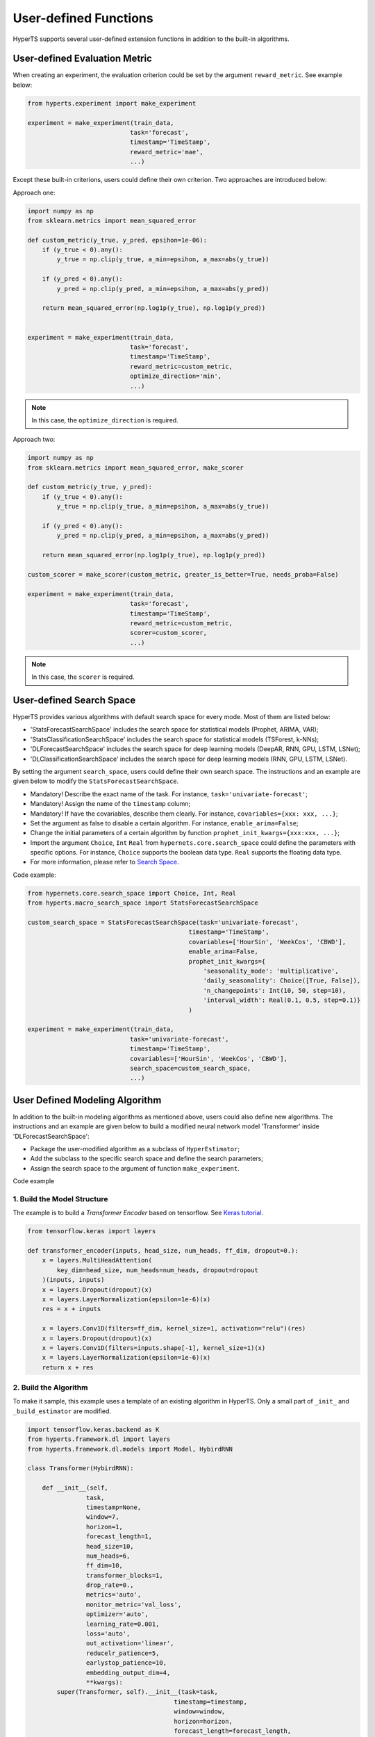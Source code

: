 User-defined Functions
#######################

HyperTS supports several user-defined extension functions in addition to the built-in algorithms. 


User-defined Evaluation Metric
================================

When creating an experiment, the evaluation criterion could be set by the argument ``reward_metric``. See example below:

.. code-block:: python

    from hyperts.experiment import make_experiment

    experiment = make_experiment(train_data, 
                                task='forecast',
                                timestamp='TimeStamp',
                                reward_metric='mae',
                                ...) 

Except these built-in criterions, users could define their own criterion. Two approaches are introduced below: 

Approach one:

.. code-block:: python

    import numpy as np
    from sklearn.metrics import mean_squared_error

    def custom_metric(y_true, y_pred, epsihon=1e-06):
        if (y_true < 0).any():
            y_true = np.clip(y_true, a_min=epsihon, a_max=abs(y_true))

        if (y_pred < 0).any():
            y_pred = np.clip(y_pred, a_min=epsihon, a_max=abs(y_pred))

        return mean_squared_error(np.log1p(y_true), np.log1p(y_pred))


    experiment = make_experiment(train_data, 
                                task='forecast',
                                timestamp='TimeStamp',
                                reward_metric=custom_metric,
                                optimize_direction='min',
                                ...) 

.. note::

    In this case, the ``optimize_direction`` is required.

Approach two:

.. code-block:: python

    import numpy as np
    from sklearn.metrics import mean_squared_error, make_scorer

    def custom_metric(y_true, y_pred):
        if (y_true < 0).any():
            y_true = np.clip(y_true, a_min=epsihon, a_max=abs(y_true))

        if (y_pred < 0).any():
            y_pred = np.clip(y_pred, a_min=epsihon, a_max=abs(y_pred))

        return mean_squared_error(np.log1p(y_true), np.log1p(y_pred))

    custom_scorer = make_scorer(custom_metric, greater_is_better=True, needs_proba=False)

    experiment = make_experiment(train_data, 
                                task='forecast',
                                timestamp='TimeStamp',
                                reward_metric=custom_metric,
                                scorer=custom_scorer,
                                ...) 

.. note::

    In this case, the ``scorer`` is required. 



User-defined Search Space
=========================

HyperTS provides various algorithms with default search space for every mode. Most of them are listed below:

- 'StatsForecastSearchSpace' includes the search space for statistical models (Prophet, ARIMA, VAR);
- 'StatsClassificationSearchSpace' includes the search space for statistical models (TSForest, k-NNs);
- 'DLForecastSearchSpace' includes the search space for deep learning models (DeepAR, RNN, GPU, LSTM, LSNet);
- 'DLClassificationSearchSpace' includes the search space for deep learning models (RNN, GPU, LSTM, LSNet).
  
By setting the argument ``search_space``, users could define their own search space. The instructions and an example are given below to modify the ``StatsForecastSearchSpace``. 

- Mandatory! Describe the exact name of the task. For instance, ``task='univariate-forecast'``;
- Mandatory! Assign the name of the ``timestamp`` column;
- Mandatory! If have the covariables, describe them clearly. For instance, ``covariables={xxx: xxx, ...}``;
- Set the argument as false to disable a certain algorithm. For instance, ``enable_arima=False``;
- Change the initial parameters of a certain algorithm by function ``prophet_init_kwargs={xxx:xxx, ...}``;
- Import the argument ``Choice``, ``Int`` ``Real`` from ``hypernets.core.search_space`` could define the parameters with specific options. For instance, ``Choice`` supports the boolean data type. ``Real`` supports the floating data type.
- For more information, please refer to `Search Space <https://github.com/DataCanvasIO/Hypernets/blob/master/hypernets/core/search_space.py>`_.

Code example:

.. code-block:: python

    from hypernets.core.search_space import Choice, Int, Real
    from hyperts.macro_search_space import StatsForecastSearchSpace

    custom_search_space = StatsForecastSearchSpace(task='univariate-forecast', 
                                                timestamp='TimeStamp',
                                                covariables=['HourSin', 'WeekCos', 'CBWD'],
                                                enable_arima=False,
                                                prophet_init_kwargs={
                                                    'seasonality_mode': 'multiplicative',
                                                    'daily_seasonality': Choice([True, False]),
                                                    'n_changepoints': Int(10, 50, step=10),
                                                    'interval_width': Real(0.1, 0.5, step=0.1)}
                                                )

    experiment = make_experiment(train_data, 
                                task='univariate-forecast',
                                timestamp='TimeStamp',
                                covariables=['HourSin', 'WeekCos', 'CBWD'],
                                search_space=custom_search_space,
                                ...) 



User Defined Modeling Algorithm
================================

In addition to the built-in modeling algorithms as mentioned above, users could also define new algorithms. The instructions and an example are given below to build a modified neural network model 'Transformer' inside 'DLForecastSearchSpace':

- Package the user-modified algorithm as a subclass of ``HyperEstimator``;
- Add the subclass to the specific search space and define the search parameters; 
- Assign the search space to the argument of function ``make_experiment``.

Code example

1. Build the Model Structure
*****************************

The example is to build a *Transformer Encoder* based on tensorflow. See `Keras tutorial <https://keras.io/examples/timeseries/timeseries_classification_transformer/>`_.

.. code-block:: python

    from tensorflow.keras import layers

    def transformer_encoder(inputs, head_size, num_heads, ff_dim, dropout=0.):
        x = layers.MultiHeadAttention(
            key_dim=head_size, num_heads=num_heads, dropout=dropout
        )(inputs, inputs)
        x = layers.Dropout(dropout)(x)
        x = layers.LayerNormalization(epsilon=1e-6)(x)
        res = x + inputs

        x = layers.Conv1D(filters=ff_dim, kernel_size=1, activation="relu")(res)
        x = layers.Dropout(dropout)(x)
        x = layers.Conv1D(filters=inputs.shape[-1], kernel_size=1)(x)
        x = layers.LayerNormalization(epsilon=1e-6)(x)
        return x + res
 
2. Build the Algorithm
***********************

To make it sample, this example uses a template of an existing algorithm in HyperTS. Only a small part of ``_init_`` and ``_build_estimator`` are modified. 

.. code-block:: python

    import tensorflow.keras.backend as K
    from hyperts.framework.dl import layers
    from hyperts.framework.dl.models import Model, HybirdRNN

    class Transformer(HybirdRNN):

        def __init__(self, 
                    task, 
                    timestamp=None, 
                    window=7, 
                    horizon=1, 
                    forecast_length=1, 
                    head_size=10,
                    num_heads=6,
                    ff_dim=10,
                    transformer_blocks=1,
                    drop_rate=0.,
                    metrics='auto',
                    monitor_metric='val_loss',
                    optimizer='auto',
                    learning_rate=0.001,
                    loss='auto',
                    out_activation='linear',
                    reducelr_patience=5, 
                    earlystop_patience=10, 
                    embedding_output_dim=4,
                    **kwargs):
            super(Transformer, self).__init__(task=task, 
                                            timestamp=timestamp, 
                                            window=window, 
                                            horizon=horizon, 
                                            forecast_length=forecast_length,
                                            drop_rate=drop_rate,
                                            metrics=metrics, 
                                            monitor_metric=monitor_metric, 
                                            optimizer=optimizer,
                                            learning_rate=learning_rate, 
                                            loss=loss, 
                                            out_activation=out_activation, 
                                            reducelr_patience=reducelr_patience, 
                                            earlystop_patience=earlystop_patience,
                                            embedding_output_dim=embedding_output_dim, 
                                            **kwargs)
            self.head_size = head_size
            self.num_heads = num_heads
            self.ff_dim = ff_dim
            self.transformer_blocks = transformer_blocks

        
        def _build_estimator(self, **kwargs):
            K.clear_session()
            continuous_inputs, categorical_inputs = layers.build_input_head(self.window, self.continuous_columns, self.categorical_columns)
            denses = layers.build_denses(self.continuous_columns, continuous_inputs)
            embeddings = layers.build_embeddings(self.categorical_columns, categorical_inputs)
            if embeddings is not None:
                x = layers.Concatenate(axis=-1, name='concat_embeddings_dense_inputs')([denses, embeddings])
            else:
                x = denses  

            ############################################ backbone ############################################
            for _ in range(self.transformer_blocks):
                x = transformer_encoder(x, self.head_size, self.num_heads, self.ff_dim, self.drop_rate)
            x = layers.GlobalAveragePooling1D(data_format="channels_first")(x)
            ##################################################################################################

            outputs = layers.build_output_tail(x, self.task, nb_outputs=self.mata.classes_, nb_steps=self.forecast_length)
            outputs = layers.Activation(self.out_activation, name=f'output_activation_{self.out_activation}')(outputs)

            all_inputs = list(continuous_inputs.values()) + list(categorical_inputs.values())
            model = Model(inputs=all_inputs, outputs=[outputs], name=f'Transformer')
            model.summary()
            return model

3. Build the Estimator
***********************

Estimator connectes the algorithm model and search space. It defines the hyperparameters for optimization.

.. code-block:: python

    from hyperts.utils import consts
    from hyperts.framework.wrappers import HybirdRNNWrapper
    from hyperts.estimators import HyperEstimator

    class TransformerWrapper(HybirdRNNWrapper):

        def __init__(self, fit_kwargs, **kwargs):
            super(TransformerWrapper, self).__init__(fit_kwargs, **kwargs)
            self.update_dl_kwargs()
            self.model = Transformer(**self.init_kwargs)


    class TransfomerEstimator(HyperEstimator):

        def __init__(self, fit_kwargs=None, timestamp=None, task='univariate-forecast', window=7,
                    head_size=10, num_heads=6, ff_dim=10, transformer_blocks=1, drop_rate=0.,
                    metrics='auto', optimizer='auto', out_activation='linear',
                    learning_rate=0.001, batch_size=None, epochs=1, verbose=1,
                    space=None, name=None, **kwargs):

            if task in consts.TASK_LIST_FORECAST and timestamp is None:
                raise ValueError('Timestamp need to be given for forecast task.')
            else:
                kwargs['timestamp'] = timestamp
            if task is not None:
                kwargs['task'] = task
            if window is not None and window != 7:
                kwargs['window'] = window
            if head_size is not None and head_size != 10:
                kwargs['head_size'] = head_size
            if num_heads is not None and num_heads != 6:
                kwargs['num_heads'] = num_heads
            if ff_dim is not None and ff_dim != 10:
                kwargs['ff_dim'] = ff_dim
            if transformer_blocks is not None and transformer_blocks != 1:
                kwargs['transformer_blocks'] = transformer_blocks
            if drop_rate is not None and drop_rate != 0.:
                kwargs['drop_rate'] = drop_rate
            if metrics is not None and metrics != 'auto':
                kwargs['metrics'] = metrics
            if optimizer is not None and optimizer != 'auto':
                kwargs['optimizer'] = optimizer
            if out_activation is not None and out_activation != 'linear':
                kwargs['out_activation'] = out_activation
            if learning_rate is not None and learning_rate != 0.001:
                kwargs['learning_rate'] = learning_rate 

            if batch_size is not None:
                    kwargs['batch_size'] = batch_size
            if epochs is not None and epochs != 1:
                kwargs['epochs'] = epochs
            if verbose is not None and verbose != 1:
                kwargs['verbose'] = verbose

            HyperEstimator.__init__(self, fit_kwargs, space, name, **kwargs)

        def _build_estimator(self, task, fit_kwargs, kwargs):
            if task in consts.TASK_LIST_FORECAST + consts.TASK_LIST_CLASSIFICATION:
                transformer = TransformerWrapper(fit_kwargs, **kwargs)
            else:
                raise ValueError('Check whether the task type meets specifications.')
            return transformer

4.  Build the Search Space
************

Add the estimator to the search space, in which the hyperparameters also could be defined properly to ensure the performance.  

.. code-block:: python

    from hypernets.core.search_space import Choice, Real
    from hyperts.macro_search_space import DLForecastSearchSpace


    class DLForecastSearchSpacePlusTransformer(DLForecastSearchSpace):

        def __init__(self, task, timestamp=None, metrics=None, window=None, enable_transformer=True, **kwargs):
            super().__init__(task=task, timestamp=timestamp, metrics=metrics, window=window, **kwargs)
            self.enable_transformer = enable_transformer

        @property
        def default_transformer_init_kwargs(self):
            return {
                'timestamp': self.timestamp,
                'task': self.task,
                'metrics': self.metrics,

                'head_size': Choice([8, 16, 24, 32]),
                'num_heads': Choice([2, 4, 6]),
                'ff_dim': Choice([8, 16, 24, 32]),
                'drop_rate': Real(0., 0.5, 0.1),
                'transformer_blocks': Choice([1, 2, 3]),            
                'window': self.window if self.window is not None else Choice([12, 24, 48]),

                'y_log': Choice(['logx', 'log-none']),
                'y_scale': Choice(['min_max', 'max_abs'])
            }

        @property
        def default_transformer_fit_kwargs(self):
            return {
                'epochs': 60,
                'batch_size': None,
                'verbose': 1,
            }

        @property
        def estimators(self):
            r = super().estimators
            if self.enable_transformer:
                r['transformer'] = (TransfomerEstimator, self.default_transformer_init_kwargs, self.default_transformer_fit_kwargs)
            return r


5. Execute the Experiment with Custom Search Space
**********************

.. code-block:: python

    from hyperts.experiment import make_experiment
    from hyperts.datasets import load_network_traffic
    from sklearn.model_selection import train_test_split

    df = load_network_traffic(univariate=True)
    train_data, test_data = train_test_split(df, test_size=168, shuffle=False)

    custom_search_space = DLForecastSearchSpacePlusTransformer(task='univariate-forecast', 
                                                            timestamp='TimeStamp',
                                                            covariables=['HourSin', 'WeekCos', 'CBWD'],
                                                            metrics=['mape'])

    experiment = make_experiment(train_data, 
                                task='univariate-forecast',
                                mode='dl',
                                timestamp='TimeStamp',
                                covariables=['HourSin', 'WeekCos', 'CBWD'],
                                search_space=custom_search_space,
                                reward_metric='mape',
                                ...)

    model = experiment.run() 
